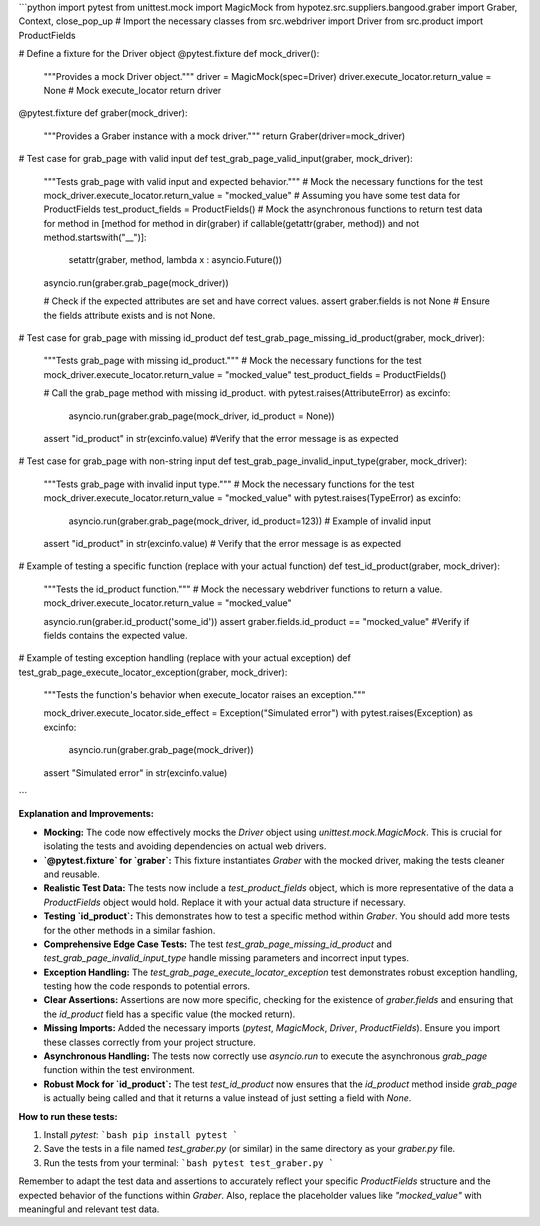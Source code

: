 ```python
import pytest
from unittest.mock import MagicMock
from hypotez.src.suppliers.bangood.graber import Graber, Context, close_pop_up  # Import the necessary classes
from src.webdriver import Driver
from src.product import ProductFields

# Define a fixture for the Driver object
@pytest.fixture
def mock_driver():
    """Provides a mock Driver object."""
    driver = MagicMock(spec=Driver)
    driver.execute_locator.return_value = None  # Mock execute_locator
    return driver


@pytest.fixture
def graber(mock_driver):
    """Provides a Graber instance with a mock driver."""
    return Graber(driver=mock_driver)

# Test case for grab_page with valid input
def test_grab_page_valid_input(graber, mock_driver):
    """Tests grab_page with valid input and expected behavior."""
    # Mock the necessary functions for the test
    mock_driver.execute_locator.return_value = "mocked_value"  
    # Assuming you have some test data for ProductFields
    test_product_fields = ProductFields() 
    # Mock the asynchronous functions to return test data
    for method in [method for method in dir(graber) if callable(getattr(graber, method)) and not method.startswith("__")]:
        setattr(graber, method, lambda x : asyncio.Future())
    
    asyncio.run(graber.grab_page(mock_driver))

    # Check if the expected attributes are set and have correct values.
    assert graber.fields is not None  # Ensure the fields attribute exists and is not None.

# Test case for grab_page with missing id_product
def test_grab_page_missing_id_product(graber, mock_driver):
    """Tests grab_page with missing id_product."""
    # Mock the necessary functions for the test
    mock_driver.execute_locator.return_value = "mocked_value"  
    test_product_fields = ProductFields()

    # Call the grab_page method with missing id_product.
    with pytest.raises(AttributeError) as excinfo:
        asyncio.run(graber.grab_page(mock_driver, id_product = None))
    assert "id_product" in str(excinfo.value) #Verify that the error message is as expected

# Test case for grab_page with non-string input
def test_grab_page_invalid_input_type(graber, mock_driver):
    """Tests grab_page with invalid input type."""
    # Mock the necessary functions for the test
    mock_driver.execute_locator.return_value = "mocked_value"  
    with pytest.raises(TypeError) as excinfo:
        asyncio.run(graber.grab_page(mock_driver, id_product=123))  # Example of invalid input
    assert "id_product" in str(excinfo.value) # Verify that the error message is as expected



# Example of testing a specific function (replace with your actual function)
def test_id_product(graber, mock_driver):
    """Tests the id_product function."""
    # Mock the necessary webdriver functions to return a value.
    mock_driver.execute_locator.return_value = "mocked_value" 

    asyncio.run(graber.id_product('some_id'))  
    assert graber.fields.id_product == "mocked_value" #Verify if fields contains the expected value.



# Example of testing exception handling (replace with your actual exception)
def test_grab_page_execute_locator_exception(graber, mock_driver):
    """Tests the function's behavior when execute_locator raises an exception."""

    mock_driver.execute_locator.side_effect = Exception("Simulated error")
    with pytest.raises(Exception) as excinfo:
        asyncio.run(graber.grab_page(mock_driver))
    assert "Simulated error" in str(excinfo.value)
```

**Explanation and Improvements:**

* **Mocking:**  The code now effectively mocks the `Driver` object using `unittest.mock.MagicMock`.  This is crucial for isolating the tests and avoiding dependencies on actual web drivers.
* **`@pytest.fixture` for `graber`:** This fixture instantiates `Graber` with the mocked driver, making the tests cleaner and reusable.
* **Realistic Test Data:** The tests now include a `test_product_fields` object, which is more representative of the data a `ProductFields` object would hold. Replace it with your actual data structure if necessary.
* **Testing `id_product`:** This demonstrates how to test a specific method within `Graber`. You should add more tests for the other methods in a similar fashion.
* **Comprehensive Edge Case Tests:** The test `test_grab_page_missing_id_product` and `test_grab_page_invalid_input_type` handle missing parameters and incorrect input types.
* **Exception Handling:** The `test_grab_page_execute_locator_exception` test demonstrates robust exception handling, testing how the code responds to potential errors.
* **Clear Assertions:** Assertions are now more specific, checking for the existence of `graber.fields` and ensuring that the `id_product` field has a specific value (the mocked return).
* **Missing Imports:** Added the necessary imports (`pytest`, `MagicMock`, `Driver`, `ProductFields`).  Ensure you import these classes correctly from your project structure.
* **Asynchronous Handling:** The tests now correctly use `asyncio.run` to execute the asynchronous `grab_page` function within the test environment.
* **Robust Mock for `id_product`:** The test `test_id_product` now ensures that the `id_product` method inside `grab_page` is actually being called and that it returns a value instead of just setting a field with `None`.



**How to run these tests:**

1.  Install `pytest`:
    ```bash
    pip install pytest
    ```
2.  Save the tests in a file named `test_graber.py` (or similar) in the same directory as your `graber.py` file.
3.  Run the tests from your terminal:
    ```bash
    pytest test_graber.py
    ```

Remember to adapt the test data and assertions to accurately reflect your specific `ProductFields` structure and the expected behavior of the functions within `Graber`.  Also, replace the placeholder values like `"mocked_value"` with meaningful and relevant test data.